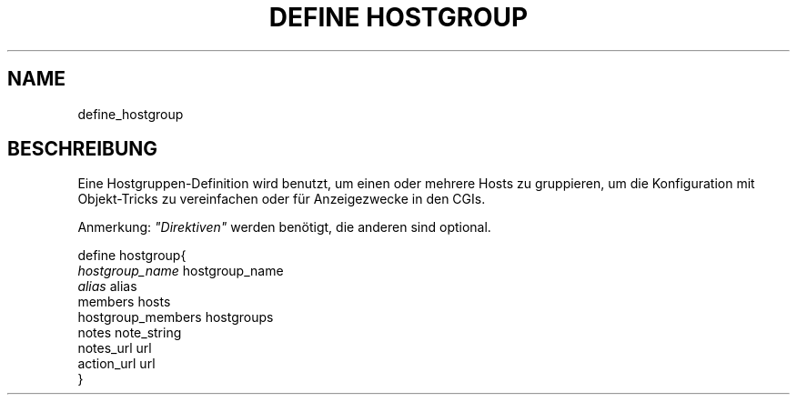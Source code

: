 .\"     Title: define hostgroup
.\"    Author: 
.\" Generator: DocBook XSL Stylesheets v1.73.2 <http://docbook.sf.net/>
.\"      Date: 2011.08.24
.\"    Manual: 
      
.\"    Source: Icinga 1.5
.\"
.TH "DEFINE HOSTGROUP" "8" "2011.08.24" "Icinga 1.5" ""
.\" disable hyphenation
.nh
.\" disable justification (adjust text to left margin only)
.ad l
.SH "NAME"
define_hostgroup
.SH "BESCHREIBUNG"
.PP
Eine Hostgruppen\-Definition wird benutzt, um einen oder mehrere Hosts zu gruppieren, um die Konfiguration mit Objekt\-Tricks zu vereinfachen oder für Anzeigezwecke in den CGIs\&.
.PP
Anmerkung:
\fI"Direktiven"\fR
werden benötigt, die anderen sind optional\&.

   define hostgroup{    
      \fIhostgroup_name\fR                    hostgroup_name
      \fIalias\fR                             alias
      members                           hosts
      hostgroup_members                 hostgroups
      notes                             note_string
      notes_url                         url
      action_url                        url
   }    
    
